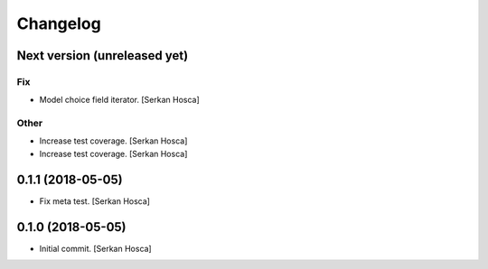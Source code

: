 Changelog
=========


Next version (unreleased yet)
-----------------------------

Fix
~~~
- Model choice field iterator. [Serkan Hosca]

Other
~~~~~
- Increase test coverage. [Serkan Hosca]
- Increase test coverage. [Serkan Hosca]


0.1.1 (2018-05-05)
------------------
- Fix meta test. [Serkan Hosca]


0.1.0 (2018-05-05)
------------------
- Initial commit. [Serkan Hosca]
